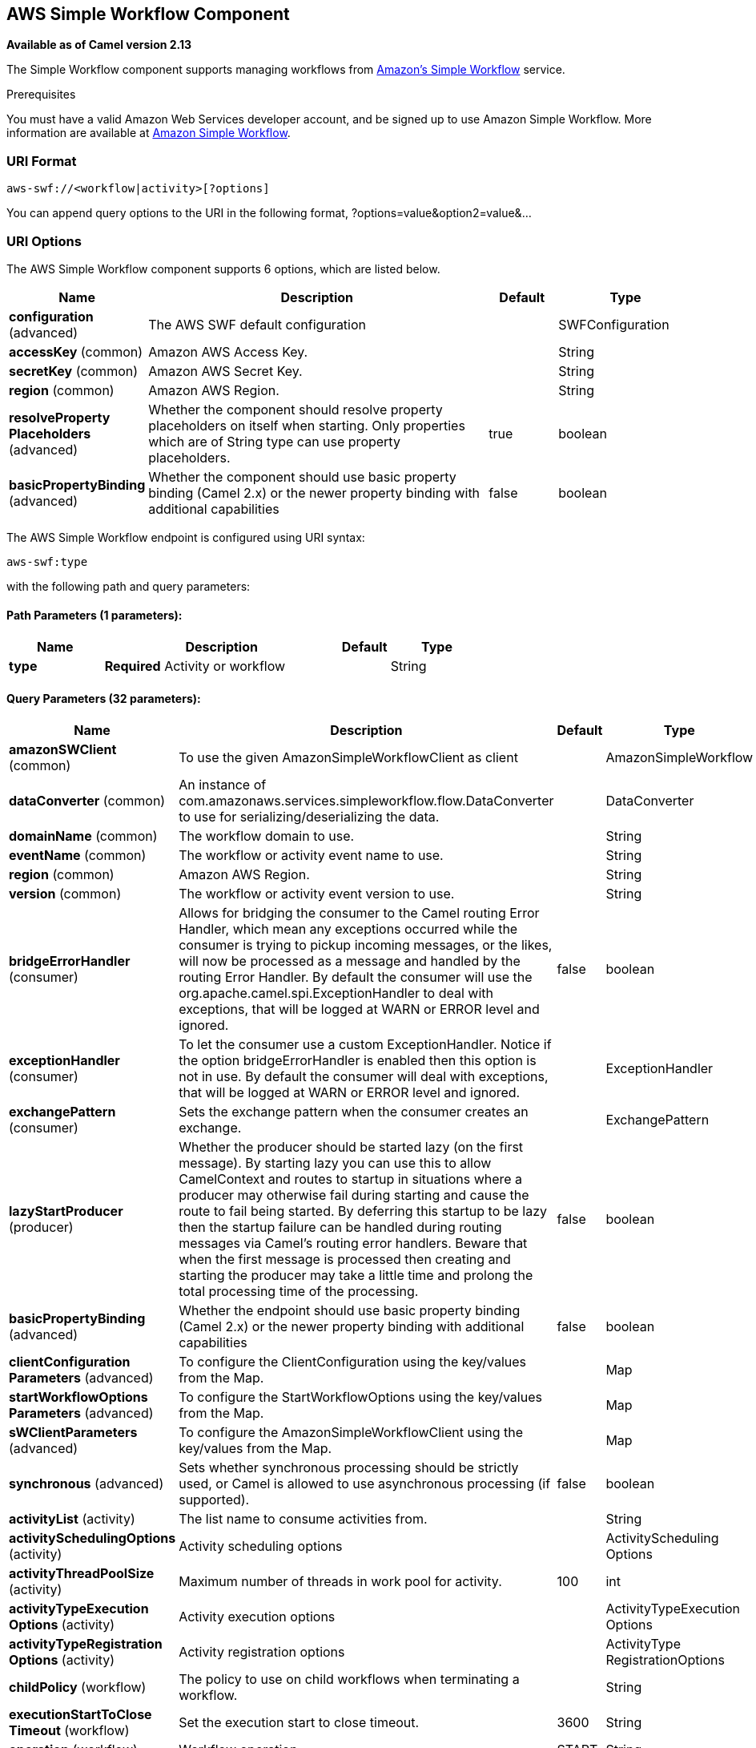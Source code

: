 [[aws-swf-component]]
== AWS Simple Workflow Component

*Available as of Camel version 2.13*

The Simple Workflow component supports managing workflows from
https://aws.amazon.com/swf/[Amazon's Simple Workflow] service.

Prerequisites

You must have a valid Amazon Web Services developer account, and be
signed up to use Amazon Simple Workflow. More information are available
at https://aws.amazon.com/swf/[Amazon Simple Workflow].

### URI Format

[source,java]
---------------------------------------
aws-swf://<workflow|activity>[?options]
---------------------------------------

You can append query options to the URI in the following format,
?options=value&option2=value&...

### URI Options


// component options: START
The AWS Simple Workflow component supports 6 options, which are listed below.



[width="100%",cols="2,5,^1,2",options="header"]
|===
| Name | Description | Default | Type
| *configuration* (advanced) | The AWS SWF default configuration |  | SWFConfiguration
| *accessKey* (common) | Amazon AWS Access Key. |  | String
| *secretKey* (common) | Amazon AWS Secret Key. |  | String
| *region* (common) | Amazon AWS Region. |  | String
| *resolveProperty Placeholders* (advanced) | Whether the component should resolve property placeholders on itself when starting. Only properties which are of String type can use property placeholders. | true | boolean
| *basicPropertyBinding* (advanced) | Whether the component should use basic property binding (Camel 2.x) or the newer property binding with additional capabilities | false | boolean
|===
// component options: END




// endpoint options: START
The AWS Simple Workflow endpoint is configured using URI syntax:

----
aws-swf:type
----

with the following path and query parameters:

==== Path Parameters (1 parameters):


[width="100%",cols="2,5,^1,2",options="header"]
|===
| Name | Description | Default | Type
| *type* | *Required* Activity or workflow |  | String
|===


==== Query Parameters (32 parameters):


[width="100%",cols="2,5,^1,2",options="header"]
|===
| Name | Description | Default | Type
| *amazonSWClient* (common) | To use the given AmazonSimpleWorkflowClient as client |  | AmazonSimpleWorkflow
| *dataConverter* (common) | An instance of com.amazonaws.services.simpleworkflow.flow.DataConverter to use for serializing/deserializing the data. |  | DataConverter
| *domainName* (common) | The workflow domain to use. |  | String
| *eventName* (common) | The workflow or activity event name to use. |  | String
| *region* (common) | Amazon AWS Region. |  | String
| *version* (common) | The workflow or activity event version to use. |  | String
| *bridgeErrorHandler* (consumer) | Allows for bridging the consumer to the Camel routing Error Handler, which mean any exceptions occurred while the consumer is trying to pickup incoming messages, or the likes, will now be processed as a message and handled by the routing Error Handler. By default the consumer will use the org.apache.camel.spi.ExceptionHandler to deal with exceptions, that will be logged at WARN or ERROR level and ignored. | false | boolean
| *exceptionHandler* (consumer) | To let the consumer use a custom ExceptionHandler. Notice if the option bridgeErrorHandler is enabled then this option is not in use. By default the consumer will deal with exceptions, that will be logged at WARN or ERROR level and ignored. |  | ExceptionHandler
| *exchangePattern* (consumer) | Sets the exchange pattern when the consumer creates an exchange. |  | ExchangePattern
| *lazyStartProducer* (producer) | Whether the producer should be started lazy (on the first message). By starting lazy you can use this to allow CamelContext and routes to startup in situations where a producer may otherwise fail during starting and cause the route to fail being started. By deferring this startup to be lazy then the startup failure can be handled during routing messages via Camel's routing error handlers. Beware that when the first message is processed then creating and starting the producer may take a little time and prolong the total processing time of the processing. | false | boolean
| *basicPropertyBinding* (advanced) | Whether the endpoint should use basic property binding (Camel 2.x) or the newer property binding with additional capabilities | false | boolean
| *clientConfiguration Parameters* (advanced) | To configure the ClientConfiguration using the key/values from the Map. |  | Map
| *startWorkflowOptions Parameters* (advanced) | To configure the StartWorkflowOptions using the key/values from the Map. |  | Map
| *sWClientParameters* (advanced) | To configure the AmazonSimpleWorkflowClient using the key/values from the Map. |  | Map
| *synchronous* (advanced) | Sets whether synchronous processing should be strictly used, or Camel is allowed to use asynchronous processing (if supported). | false | boolean
| *activityList* (activity) | The list name to consume activities from. |  | String
| *activitySchedulingOptions* (activity) | Activity scheduling options |  | ActivityScheduling Options
| *activityThreadPoolSize* (activity) | Maximum number of threads in work pool for activity. | 100 | int
| *activityTypeExecution Options* (activity) | Activity execution options |  | ActivityTypeExecution Options
| *activityTypeRegistration Options* (activity) | Activity registration options |  | ActivityType RegistrationOptions
| *childPolicy* (workflow) | The policy to use on child workflows when terminating a workflow. |  | String
| *executionStartToClose Timeout* (workflow) | Set the execution start to close timeout. | 3600 | String
| *operation* (workflow) | Workflow operation | START | String
| *signalName* (workflow) | The name of the signal to send to the workflow. |  | String
| *stateResultType* (workflow) | The type of the result when a workflow state is queried. |  | String
| *taskStartToCloseTimeout* (workflow) | Set the task start to close timeout. | 600 | String
| *terminationDetails* (workflow) | Details for terminating a workflow. |  | String
| *terminationReason* (workflow) | The reason for terminating a workflow. |  | String
| *workflowList* (workflow) | The list name to consume workflows from. |  | String
| *workflowTypeRegistration Options* (workflow) | Workflow registration options |  | WorkflowType RegistrationOptions
| *accessKey* (security) | Amazon AWS Access Key. |  | String
| *secretKey* (security) | Amazon AWS Secret Key. |  | String
|===
// endpoint options: END
// spring-boot-auto-configure options: START
=== Spring Boot Auto-Configuration

When using Spring Boot make sure to use the following Maven dependency to have support for auto configuration:

[source,xml]
----
<dependency>
  <groupId>org.apache.camel</groupId>
  <artifactId>camel-aws-swf-starter</artifactId>
  <version>x.x.x</version>
  <!-- use the same version as your Camel core version -->
</dependency>
----


The component supports 33 options, which are listed below.



[width="100%",cols="2,5,^1,2",options="header"]
|===
| Name | Description | Default | Type
| *camel.component.aws-swf.access-key* | Amazon AWS Access Key. |  | String
| *camel.component.aws-swf.basic-property-binding* | Whether the component should use basic property binding (Camel 2.x) or the newer property binding with additional capabilities | false | Boolean
| *camel.component.aws-swf.configuration.access-key* | Amazon AWS Access Key. |  | String
| *camel.component.aws-swf.configuration.activity-list* | The list name to consume activities from. |  | String
| *camel.component.aws-swf.configuration.activity-scheduling-options* | Activity scheduling options |  | ActivityScheduling Options
| *camel.component.aws-swf.configuration.activity-thread-pool-size* | Maximum number of threads in work pool for activity. | 100 | Integer
| *camel.component.aws-swf.configuration.activity-type-execution-options* | Activity execution options |  | ActivityTypeExecution Options
| *camel.component.aws-swf.configuration.activity-type-registration-options* | Activity registration options |  | ActivityType RegistrationOptions
| *camel.component.aws-swf.configuration.amazon-s-w-client* | To use the given AmazonSimpleWorkflowClient as client |  | AmazonSimpleWorkflow
| *camel.component.aws-swf.configuration.child-policy* | The policy to use on child workflows when terminating a workflow. |  | String
| *camel.component.aws-swf.configuration.client-configuration-parameters* | To configure the ClientConfiguration using the key/values from the Map. |  | Map
| *camel.component.aws-swf.configuration.data-converter* | An instance of com.amazonaws.services.simpleworkflow.flow.DataConverter to use for serializing/deserializing the data. |  | DataConverter
| *camel.component.aws-swf.configuration.domain-name* | The workflow domain to use. |  | String
| *camel.component.aws-swf.configuration.event-name* | The workflow or activity event name to use. |  | String
| *camel.component.aws-swf.configuration.execution-start-to-close-timeout* | Set the execution start to close timeout. | 3600 | String
| *camel.component.aws-swf.configuration.operation* | Workflow operation | START | String
| *camel.component.aws-swf.configuration.region* | Amazon AWS Region. |  | String
| *camel.component.aws-swf.configuration.s-w-client-parameters* | To configure the AmazonSimpleWorkflowClient using the key/values from the Map. |  | Map
| *camel.component.aws-swf.configuration.secret-key* | Amazon AWS Secret Key. |  | String
| *camel.component.aws-swf.configuration.signal-name* | The name of the signal to send to the workflow. |  | String
| *camel.component.aws-swf.configuration.start-workflow-options-parameters* | To configure the StartWorkflowOptions using the key/values from the Map. |  | Map
| *camel.component.aws-swf.configuration.state-result-type* | The type of the result when a workflow state is queried. |  | String
| *camel.component.aws-swf.configuration.task-start-to-close-timeout* | Set the task start to close timeout. | 600 | String
| *camel.component.aws-swf.configuration.termination-details* | Details for terminating a workflow. |  | String
| *camel.component.aws-swf.configuration.termination-reason* | The reason for terminating a workflow. |  | String
| *camel.component.aws-swf.configuration.type* | Activity or workflow |  | String
| *camel.component.aws-swf.configuration.version* | The workflow or activity event version to use. |  | String
| *camel.component.aws-swf.configuration.workflow-list* | The list name to consume workflows from. |  | String
| *camel.component.aws-swf.configuration.workflow-type-registration-options* | Workflow registration options |  | WorkflowType RegistrationOptions
| *camel.component.aws-swf.enabled* | Whether to enable auto configuration of the aws-swf component. This is enabled by default. |  | Boolean
| *camel.component.aws-swf.region* | Amazon AWS Region. |  | String
| *camel.component.aws-swf.resolve-property-placeholders* | Whether the component should resolve property placeholders on itself when starting. Only properties which are of String type can use property placeholders. | true | Boolean
| *camel.component.aws-swf.secret-key* | Amazon AWS Secret Key. |  | String
|===
// spring-boot-auto-configure options: END




Required SWF component options

You have to provide the amazonSWClient in the
Registry or your accessKey and secretKey to access
the https://aws.amazon.com/swf[Amazon's Simple Workflow Service].

### Usage

#### Message headers evaluated by the SWF Workflow Producer

A workflow producer allows interacting with a workflow. It can start a
new workflow execution, query its state, send signals to a running
workflow, or terminate and cancel it.

[width="100%",cols="10%,10%,80%",options="header",]
|=======================================================================
|Header |Type |Description

|`CamelSWFOperation` |`String` |The operation to perform on the workflow. Supported operations are:  +
 SIGNAL, CANCEL, TERMINATE, GET_STATE, START, DESCRIBE, GET_HISTORY.

|`CamelSWFWorkflowId` |`String` |A workflow ID to use.

|`CamelAwsDdbKeyCamelSWFRunId` |`String` |A worfklow run ID to use.

|`CamelSWFStateResultType` |`String` |The type of the result when a workflow state is queried.

|`CamelSWFEventName` |`String` |The workflow or activity event name to use.

|`CamelSWFVersion` |`String` |The workflow or activity event version to use.

|`CamelSWFReason` |`String` |The reason for terminating a workflow.

|`CamelSWFDetails` |`String` |Details for terminating a workflow.

|`CamelSWFChildPolicy` |`String` |The policy to use on child workflows when terminating a workflow.
|=======================================================================

#### Message headers set by the SWF Workflow Producer

[width="100%",cols="10%,10%,80%",options="header",]
|=======================================================================
|Header |Type |Description

|`CamelSWFWorkflowId` |`String` |The worfklow ID used or newly generated.

|`CamelAwsDdbKeyCamelSWFRunId` |`String` |The worfklow run ID used or generated.
|=======================================================================

#### Message headers set by the SWF Workflow Consumer

A workflow consumer represents the workflow logic. When it is started,
it will start polling workflow decision tasks and process them. In
addition to processing decision tasks, a workflow consumer route, will
also receive signals (send from a workflow producer) or state queries.
The primary purpose of a workflow consumer is to schedule activity tasks
for execution using activity producers. Actually activity tasks can be
scheduled only from a thread started by a workflow consumer.

[width="100%",cols="10%,10%,80%",options="header",]
|=======================================================================
|Header |Type |Description

|`CamelSWFAction` |`String` |Indicates what type is the current event: CamelSWFActionExecute,
CamelSWFSignalReceivedAction or CamelSWFGetStateAction.

|`CamelSWFWorkflowReplaying` |`boolean` |Indicates whether the current decision task is a replay or not.

|`CamelSWFWorkflowStartTime` |`long` |The time of the start event for this decision task.
|=======================================================================

#### Message headers set by the SWF Activity Producer

An activity producer allows scheduling activity tasks. An activity
producer can be used only from a thread started by a workflow consumer
ie, it can process synchronous exchanges started by a workflow consumer.

[width="100%",cols="10%,10%,80%",options="header",]
|=======================================================================
|Header |Type |Description

|`CamelSWFEventName` |`String` |The activity name to schedule.

|`CamelSWFVersion` |`String` |The activity version to schedule.
|=======================================================================

#### Message headers set by the SWF Activity Consumer

[width="100%",cols="10%,10%,80%",options="header",]
|=======================================================================
|Header |Type |Description

|`CamelSWFTaskToken` |`String` |The task token that is required to report task completion for manually
completed tasks.
|=======================================================================

#### Advanced amazonSWClient configuration

If you need more control over the AmazonSimpleWorkflowClient instance
configuration you can create your own instance and refer to it from the
URI:

The `#client` refers to a AmazonSimpleWorkflowClient in the
Registry.

For example if your Camel Application is running behind a firewall:

[source,java]
--------------------------------------------------------------------------------------------------------
AWSCredentials awsCredentials = new BasicAWSCredentials("myAccessKey", "mySecretKey");
ClientConfiguration clientConfiguration = new ClientConfiguration();
clientConfiguration.setProxyHost("http://myProxyHost");
clientConfiguration.setProxyPort(8080);

AmazonSimpleWorkflowClient client = new AmazonSimpleWorkflowClient(awsCredentials, clientConfiguration);

registry.bind("client", client);
--------------------------------------------------------------------------------------------------------

### Automatic detection of AmazonSimpleWorkflow client in registry

The component is capable of detecting the presence of an AmazonSimpleWorkflow bean into the registry.
If it's the only instance of that type it will be used as client and you won't have to define it as uri parameter.
This may be really useful for smarter configuration of the endpoint.

### Dependencies

Maven users will need to add the following dependency to their pom.xml.

*pom.xml*

[source,xml]
---------------------------------------
<dependency>
    <groupId>org.apache.camel</groupId>
    <artifactId>camel-aws-swf</artifactId>
    <version>${camel-version}</version>
</dependency>
---------------------------------------

where `${camel-version}` must be replaced by the actual version of Camel.

### See Also

* Configuring Camel
* Component
* Endpoint
* Getting Started

AWS Component
